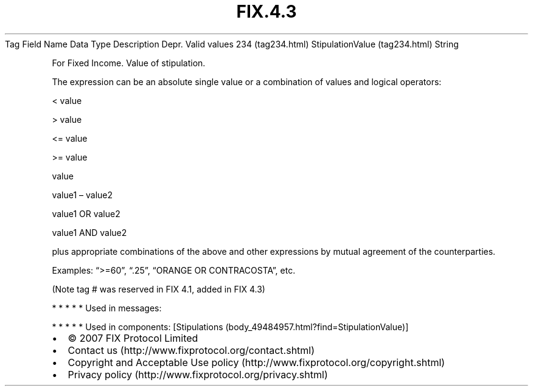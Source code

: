 .TH FIX.4.3 "" "" "Tag #234"
Tag
Field Name
Data Type
Description
Depr.
Valid values
234 (tag234.html)
StipulationValue (tag234.html)
String
.PP
For Fixed Income. Value of stipulation.
.PP
The expression can be an absolute single value or a combination of
values and logical operators:
.PP
< value
.PP
> value
.PP
<= value
.PP
>= value
.PP
value
.PP
value1 – value2
.PP
value1 OR value2
.PP
value1 AND value2
.PP
plus appropriate combinations of the above and other expressions by
mutual agreement of the counterparties.
.PP
Examples: “>=60”, “.25”, “ORANGE OR CONTRACOSTA”, etc.
.PP
(Note tag # was reserved in FIX 4.1, added in FIX 4.3)
.PP
   *   *   *   *   *
Used in messages:
.PP
   *   *   *   *   *
Used in components:
[Stipulations (body_49484957.html?find=StipulationValue)]

.PD 0
.P
.PD

.PP
.PP
.IP \[bu] 2
© 2007 FIX Protocol Limited
.IP \[bu] 2
Contact us (http://www.fixprotocol.org/contact.shtml)
.IP \[bu] 2
Copyright and Acceptable Use policy (http://www.fixprotocol.org/copyright.shtml)
.IP \[bu] 2
Privacy policy (http://www.fixprotocol.org/privacy.shtml)
